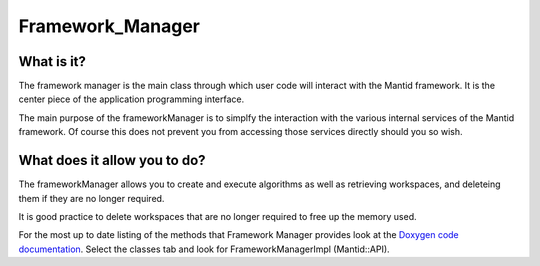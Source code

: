 .. _Framework Manager:

Framework_Manager
=================

What is it?
-----------

The framework manager is the main class through which user code will
interact with the Mantid framework. It is the center piece of the
application programming interface.

The main purpose of the frameworkManager is to simplfy the interaction
with the various internal services of the Mantid framework. Of course
this does not prevent you from accessing those services directly should
you so wish.

What does it allow you to do?
-----------------------------

The frameworkManager allows you to create and execute algorithms as well
as retrieving workspaces, and deleteing them if they are no longer
required.

It is good practice to delete workspaces that are no longer required to
free up the memory used.

For the most up to date listing of the methods that Framework Manager
provides look at the `Doxygen code
documentation <http://doxygen.mantidproject.org/>`__. Select the classes
tab and look for FrameworkManagerImpl (Mantid::API).



.. categories:: Concepts